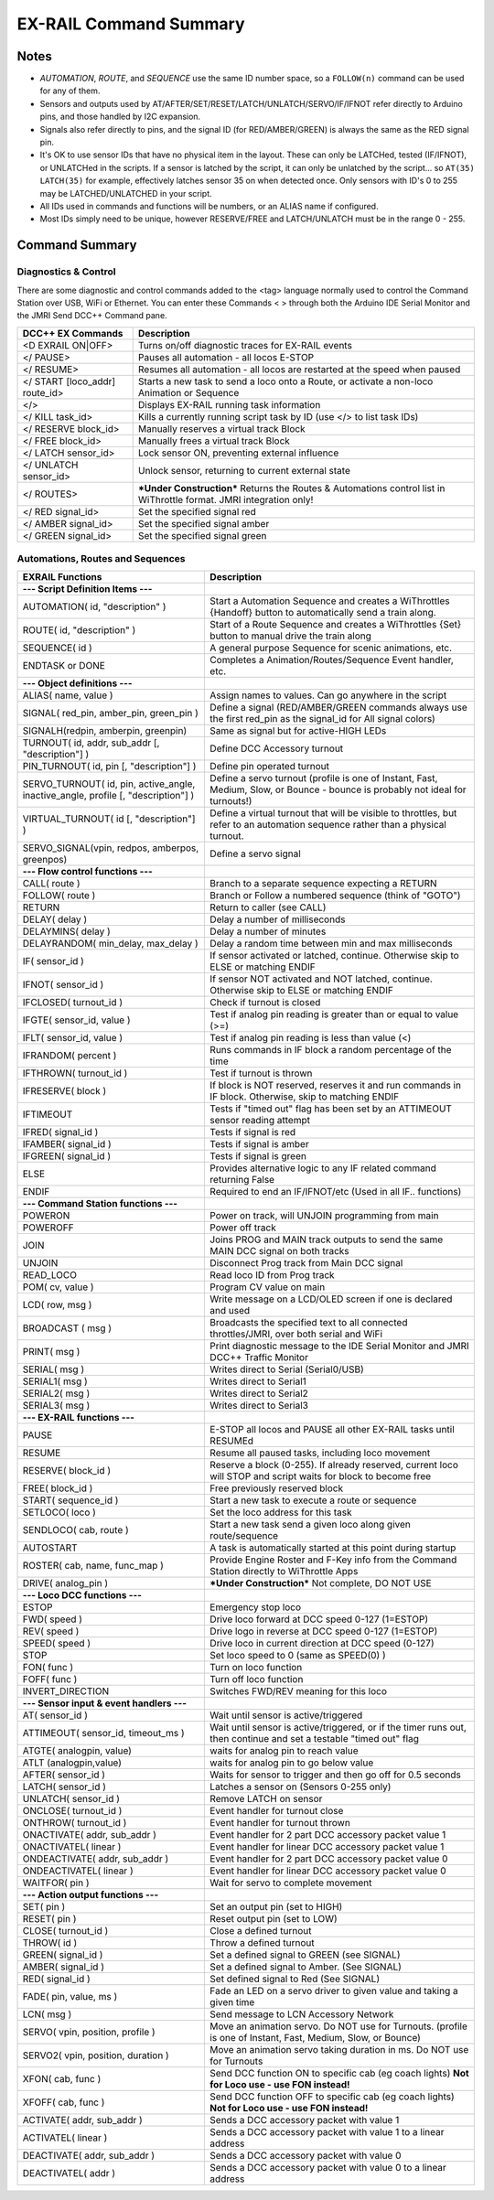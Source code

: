 *************************
EX-RAIL Command Summary
*************************


Notes
========


- *AUTOMATION*, *ROUTE*, and *SEQUENCE* use the same ID number space, so a ``FOLLOW(n)`` command can be used for any of them.
- Sensors and outputs used by AT/AFTER/SET/RESET/LATCH/UNLATCH/SERVO/IF/IFNOT refer directly to Arduino pins, and those handled by I2C expansion.
- Signals also refer directly to pins, and the signal ID (for RED/AMBER/GREEN) is always the same as the RED signal pin.
- It's OK to use sensor IDs that have no physical item in the layout. These can only be LATCHed, tested (IF/IFNOT), or UNLATCHed in the scripts. If a sensor is latched by the script, it can only be unlatched by the script… so ``AT(35) LATCH(35)`` for example, effectively latches sensor 35 on when detected once. Only sensors with ID's 0 to 255 may be LATCHED/UNLATCHED in your script.
- All IDs used in commands and functions will be numbers, or an ALIAS name if configured.
- Most IDs simply need to be unique, however RESERVE/FREE and LATCH/UNLATCH must be in the range 0 - 255.


Command Summary
==================

.. role:: category(strong)
   :class: category

Diagnostics & Control
______________________

There are some diagnostic and control commands added to the <tag> language normally used to control the Command Station over USB, WiFi or Ethernet. You can enter these Commands < > through both the Arduino IDE Serial Monitor and the JMRI Send DCC++ Command pane.

.. list-table::
    :widths: auto
    :header-rows: 1
    :class: command-table

    * -  DCC++ EX Commands
      -  Description
    * -  <D EXRAIL ON|OFF>
      -  Turns on/off diagnostic traces for EX-RAIL events
    * -  </ PAUSE>
      -  Pauses all automation - all locos E-STOP
    * -  </ RESUME>
      -  Resumes all automation - all locos are restarted at the speed when paused
    * -  </ START [loco_addr] route_id>
      -  Starts a new task to send a loco onto a Route, or activate a non-loco Animation or Sequence
    * -  </>
      -  Displays EX-RAIL running task information
    * -  </ KILL task_id>
      -  Kills a currently running script task by ID (use </> to list task IDs)
    * -  </ RESERVE block_id>
      -  Manually reserves a virtual track Block
    * -  </ FREE block_id>
      -  Manually frees a virtual track Block
    * -  </ LATCH sensor_id>
      -  Lock sensor ON, preventing external influence
    * -  </ UNLATCH sensor_id>
      -  Unlock sensor, returning to current external state
    * -  </ ROUTES>
      -  ***Under Construction*** Returns the Routes & Automations control list in WiThrottle format. JMRI integration only!
    * -  </ RED signal_id>
      -  Set the specified signal red
    * -  </ AMBER signal_id>
      -  Set the specified signal amber
    * -  </ GREEN signal_id>
      -  Set the specified signal green

Automations, Routes and Sequences
__________________________________

.. list-table::
    :widths: auto
    :header-rows: 1
    :class: command-table

    * -  EXRAIL Functions
      -  Description
    * -  :category:`--- Script Definition Items ---`
      -
    * -  AUTOMATION( id, "description" )
      -  Start a Automation Sequence and creates a WiThrottles {Handoff} button to automatically send a train along.
    * -  ROUTE( id, "description" )
      -  Start of a Route Sequence and creates a WiThrottles {Set} button to manual drive the train along
    * -  SEQUENCE( id )
      -  A general purpose Sequence for scenic animations, etc.
    * -  ENDTASK or DONE
      -  Completes a Animation/Routes/Sequence Event handler, etc.
    * -  :category:`--- Object definitions ---`
      -
    * -  ALIAS( name, value )
      -  Assign names to values. Can go anywhere in the script
    * -  SIGNAL( red_pin, amber_pin, green_pin )
      -  Define a signal (RED/AMBER/GREEN commands always use the first red_pin as the signal_id for All signal colors)
    * -  SIGNALH(redpin, amberpin, greenpin)
      -  Same as signal but for active-HIGH LEDs
    * -  TURNOUT( id, addr, sub_addr [, "description"] )
      -  Define DCC Accessory turnout
    * -  PIN_TURNOUT( id, pin [, "description"] )
      -  Define pin operated turnout
    * -  SERVO_TURNOUT( id, pin, active_angle, inactive_angle, profile [, "description"] )
      -  Define a servo turnout (profile is one of Instant, Fast, Medium, Slow, or Bounce - bounce is probably not ideal for turnouts!)
    * -  VIRTUAL_TURNOUT( id [, "description"] )
      -  Define a virtual turnout that will be visible to throttles, but refer to an automation sequence rather than a physical turnout.
    * -  SERVO_SIGNAL(vpin, redpos, amberpos, greenpos)
      -  Define a servo signal
    * -  :category:`--- Flow control functions ---`
      -
    * -  CALL( route )
      -  Branch to a separate sequence expecting a RETURN
    * -  FOLLOW( route )
      -  Branch or Follow a numbered sequence (think of "GOTO")
    * -  RETURN
      -  Return to caller (see CALL)
    * -  DELAY( delay )
      -  Delay a number of milliseconds
    * -  DELAYMINS( delay )
      -  Delay a number of minutes
    * -  DELAYRANDOM( min_delay, max_delay )
      -  Delay a random time between min and max milliseconds
    * -  IF( sensor_id )
      -  If sensor activated or latched, continue. Otherwise skip to ELSE or matching ENDIF
    * -  IFNOT( sensor_id )
      -  If sensor NOT activated and NOT latched, continue. Otherwise skip to ELSE or matching ENDIF
    * -  IFCLOSED( turnout_id )
      -  Check if turnout is closed
    * -  IFGTE( sensor_id, value )
      -  Test if analog pin reading is greater than or equal to value (>=)
    * -  IFLT( sensor_id, value )
      -  Test if analog pin reading is less than value (<)
    * -  IFRANDOM( percent )
      -  Runs commands in IF block a random percentage of the time
    * -  IFTHROWN( turnout_id )
      -  Test if turnout is thrown
    * -  IFRESERVE( block )
      -  If block is NOT reserved, reserves it and run commands in IF block. Otherwise, skip to matching ENDIF
    * -  IFTIMEOUT
      -  Tests if "timed out" flag has been set by an ATTIMEOUT sensor reading attempt
    * -  IFRED( signal_id )
      -  Tests if signal is red
    * -  IFAMBER( signal_id )
      -  Tests if signal is amber
    * -  IFGREEN( signal_id )
      -  Tests if signal is green
    * -  ELSE
      -  Provides alternative logic to any IF related command returning False
    * -  ENDIF
      -  Required to end an IF/IFNOT/etc (Used in all IF.. functions)
    * -  :category:`--- Command Station functions ---`
      -
    * -  POWERON
      -  Power on track, will UNJOIN programming from main
    * -  POWEROFF
      -  Power off track
    * -  JOIN
      -  Joins PROG and MAIN track outputs to send the same MAIN DCC signal on both tracks
    * -  UNJOIN
      -  Disconnect Prog track from Main DCC signal
    * -  READ_LOCO
      -  Read loco ID from Prog track
    * -  POM( cv, value )
      -  Program CV value on main
    * -  LCD( row, msg )
      -  Write message on a LCD/OLED screen if one is declared and used
    * -  BROADCAST ( msg )
      -  Broadcasts the specified text to all connected throttles/JMRI, over both serial and WiFi
    * -  PRINT( msg )
      -  Print diagnostic message to the IDE Serial Monitor and JMRI DCC++ Traffic Monitor
    * -  SERIAL( msg )
      -  Writes direct to Serial (Serial0/USB)
    * -  SERIAL1( msg )
      -  Writes direct to Serial1
    * -  SERIAL2( msg )
      -  Writes direct to Serial2
    * -  SERIAL3( msg )
      -  Writes direct to Serial3
    * -  :category:`--- EX-RAIL functions ---`
      -
    * -  PAUSE
      -  E-STOP all locos and PAUSE all other EX-RAIL tasks until RESUMEd
    * -  RESUME
      -  Resume all paused tasks, including loco movement
    * -  RESERVE( block_id )
      -  Reserve a block (0-255). If already reserved, current loco will STOP and script waits for block to become free
    * -  FREE( block_id )
      -  Free previously reserved block
    * -  START( sequence_id )
      -  Start a new task to execute a route or sequence
    * -  SETLOCO( loco )
      -  Set the loco address for this task
    * -  SENDLOCO( cab, route )
      -  Start a new task send a given loco along given route/sequence
    * -  AUTOSTART
      -  A task is automatically started at this point during startup
    * -  ROSTER( cab, name, func_map )
      -  Provide Engine Roster and F-Key info from the Command Station directly to WiThrottle Apps
    * -  DRIVE( analog_pin )
      -  ***Under Construction*** Not complete, DO NOT USE
    * -  :category:`--- Loco DCC functions ---`
      -
    * -  ESTOP
      -  Emergency stop loco
    * -  FWD( speed )
      -  Drive loco forward at DCC speed 0-127 (1=ESTOP)
    * -  REV( speed )
      -  Drive logo in reverse at DCC speed 0-127 (1=ESTOP)
    * -  SPEED( speed )
      -  Drive loco in current direction at DCC speed (0-127)
    * -  STOP
      -  Set loco speed to 0 (same as SPEED(0) )
    * -  FON( func )
      -  Turn on loco function
    * -  FOFF( func )
      -  Turn off loco function
    * -  INVERT_DIRECTION
      -  Switches FWD/REV meaning for this loco
    * -  :category:`--- Sensor input & event handlers ---`
      -
    * -  AT( sensor_id )
      -  Wait until sensor is active/triggered
    * -  ATTIMEOUT( sensor_id, timeout_ms )
      -  Wait until sensor is active/triggered, or if the timer runs out, then continue and set a testable "timed out" flag
    * -  ATGTE( analogpin, value)
      -  waits for analog pin to reach value
    * -  ATLT (analogpin,value)
      -  waits for analog pin to go below value
    * -  AFTER( sensor_id )
      -  Waits for sensor to trigger and then go off for 0.5 seconds
    * -  LATCH( sensor_id )
      -  Latches a sensor on (Sensors 0-255 only)
    * -  UNLATCH( sensor_id )
      -  Remove LATCH on sensor
    * -  ONCLOSE( turnout_id )
      -  Event handler for turnout close
    * -  ONTHROW( turnout_id )
      -  Event handler for turnout thrown
    * -  ONACTIVATE( addr, sub_addr )
      -  Event handler for 2 part DCC accessory packet value 1
    * -  ONACTIVATEL( linear )
      -  Event handler for linear DCC accessory packet value 1
    * -  ONDEACTIVATE( addr, sub_addr )
      -  Event handler for 2 part DCC accessory packet value 0
    * -  ONDEACTIVATEL( linear )
      -  Event handler for linear DCC accessory packet value 0
    * -  WAITFOR( pin )
      -  Wait for servo to complete movement
    * -  :category:`--- Action output functions ---`
      -
    * -  SET( pin )
      -  Set an output pin (set to HIGH)
    * -  RESET( pin )
      -  Reset output pin (set to LOW)
    * -  CLOSE( turnout_id )
      -  Close a defined turnout
    * -  THROW( id )
      -  Throw a defined turnout
    * -  GREEN( signal_id )
      -  Set a defined signal to GREEN (see SIGNAL)
    * -  AMBER( signal_id )
      -  Set a defined signal to Amber. (See SIGNAL)
    * -  RED( signal_id )
      -  Set defined signal to Red (See SIGNAL)
    * -  FADE( pin, value, ms )
      -  Fade an LED on a servo driver to given value and taking a given time
    * -  LCN( msg )
      -  Send message to LCN Accessory Network
    * -  SERVO( vpin, position, profile )
      -  Move an animation servo. Do NOT use for Turnouts. (profile is one of Instant, Fast, Medium, Slow, or Bounce)
    * -  SERVO2( vpin, position, duration )
      -  Move an animation servo taking duration in ms. Do NOT use for Turnouts
    * -  XFON( cab, func )
      -  Send DCC function ON to specific cab (eg coach lights) **Not for Loco use - use FON instead!**
    * -  XFOFF( cab, func )
      -  Send DCC function OFF to specific cab (eg coach lights) **Not for Loco use - use FON instead!**
    * -  ACTIVATE( addr, sub_addr )
      -  Sends a DCC accessory packet with value 1
    * -  ACTIVATEL( linear )
      -  Sends a DCC accessory packet with value 1 to a linear address
    * -  DEACTIVATE( addr, sub_addr )
      -  Sends a DCC accessory packet with value 0
    * -  DEACTIVATEL( addr )
      -  Sends a DCC accessory packet with value 0 to a linear address
